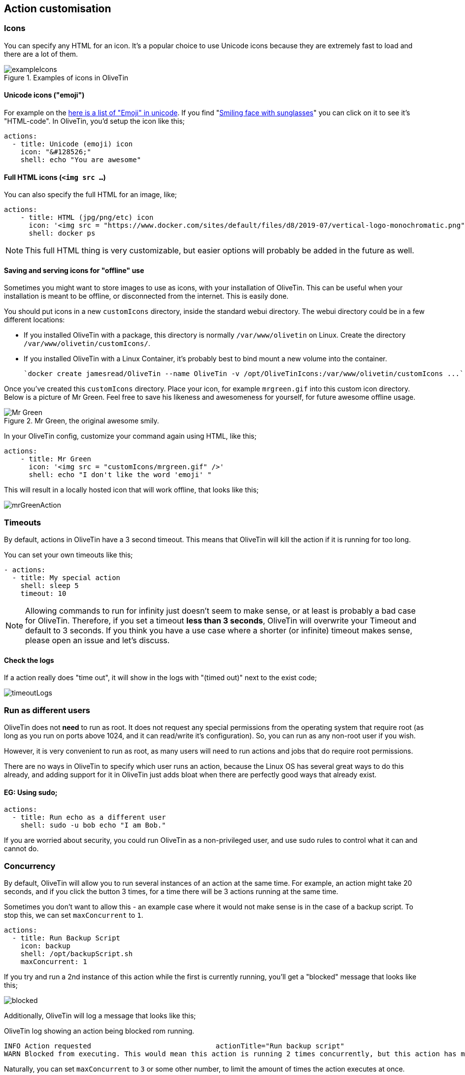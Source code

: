 [#action-customisation]
== Action customisation

[#icons]
=== Icons

You can specify any HTML for an icon. It's a popular choice to use Unicode
icons because they are extremely fast to load and there are a lot of them.

.Examples of icons in OliveTin
image::images/exampleIcons.png[]

==== Unicode icons ("emoji")

For example on the link:https://symbl.cc/en/emoji/[here is a list of
"Emoji" in unicode]. If you find "link:https://symbl.cc/en/1F60E/[Smiling face with sunglasses]" you can click 
on it to see it's "HTML-code". In OliveTin, you'd setup the icon like this;

----
actions:
  - title: Unicode (emoji) icon
    icon: "&#128526;"
    shell: echo "You are awesome"
----

==== Full HTML icons (`<img src ...`)
You can also specify the full HTML for an image, like;

----
actions:
    - title: HTML (jpg/png/etc) icon
      icon: '<img src = "https://www.docker.com/sites/default/files/d8/2019-07/vertical-logo-monochromatic.png" width = "48px"/>'
      shell: docker ps
----

NOTE: This full HTML thing is very customizable, but easier options will
probably be added in the future as well. 

==== Saving and serving icons for "offline" use

Sometimes you might want to store images to use as icons, with your installation of OliveTin. This can be useful when your installation is meant to be offline, or disconnected from the internet. This is easily done.

You should put icons in a new `customIcons` directory, inside the standard webui directory. The webui directory could be in a few different locations:

* If you installed OliveTin with a package, this directory is normally `/var/www/olivetin` on Linux. Create the directory `/var/www/olivetin/customIcons/`.
* If you installed OliveTin with a Linux Container, it's probably best to bind mount a new volume into the container. 

  `docker create jamesread/OliveTin --name OliveTin -v /opt/OliveTinIcons:/var/www/olivetin/customIcons ...`

Once you've created this `customIcons` directory. Place your icon, for example `mrgreen.gif` into this custom icon directory. Below is a picture of Mr Green. Feel free to save his likeness and awesomeness for yourself, for future awesome offline usage.

.Mr Green, the original awesome smily.
image::images/mrgreen.gif[Mr Green]

In your OliveTin config, customize your command again using HTML, like this;

----
actions:
    - title: Mr Green
      icon: '<img src = "customIcons/mrgreen.gif" />'
      shell: echo "I don't like the word 'emoji' "
----

This will result in a locally hosted icon that will work offline, that looks like this;

image::images/mrGreenAction.png[]

////
=== CSS styles

OliveTin allows you to write any CSS style rules directly on a single action.
This is both pretty powerful if you want an action to have a particular style,
but it does require understanding that you are writing your code - and can
break things! Be careful!

A tutorial on how to use CSS can easily be found online, but here are some
examples;

==== Example: Bold & Purple action

----
- actions:
    - title: My special action
      css:
        background-color: purple
        font-weight: bold
      shell: echo "I like purple"
----
////

[#timeout]
=== Timeouts

By default, actions in OliveTin have a 3 second timeout. This means that
OliveTin will kill the action if it is running for too long. 

You can set your own timeouts like this;

----
- actions:
  - title: My special action
    shell: sleep 5
    timeout: 10
----

NOTE: Allowing commands to run for infinity just doesn't seem to make sense, or
at least is probably a bad case for OliveTin. Therefore, if you set a timeout
*less than 3 seconds*, OliveTin will overwrite your Timeout and default to 3
seconds. If you think you have a use case where a shorter (or infinite) timeout
makes sense, please open an issue and let's discuss.

==== Check the logs

If a action really does "time out", it will show in the logs with "(timed out)" next to the exist code;

image:images/timeoutLogs.png[]

=== Run as different users

OliveTin does not *need* to run as root. It does not request any special
permissions from the operating system that require root (as long as you run on
ports above 1024, and it can read/write it's configuration). So, you can run as
any non-root user if you wish.

However, it is very convenient to run as root, as many users will need to run 
actions and jobs that do require root permissions. 

There are no ways in OliveTin to specify which user runs an action, because the
Linux OS has several great ways to do this already, and adding support for it
in OliveTin just adds bloat when there are perfectly good ways that already
exist.

==== EG: Using sudo;

----
actions:
  - title: Run echo as a different user
    shell: sudo -u bob echo "I am Bob."
----

If you are worried about security, you could run OliveTin as a non-privileged
user, and use sudo rules to control what it can and cannot do. 

[#concurrency]
=== Concurrency

By default, OliveTin will allow you to run several instances of an action at the same time. For example, an action might take 20 seconds, and if you click the button 3 times, for a time there will be 3 actions running at the same time.

Sometimes you don't want to allow this - an example case where it would not make sense is in the case of a backup script. To stop this, we can set `maxConcurrent` to `1`. 

[source,yaml]
----
actions:
  - title: Run Backup Script
    icon: backup
    shell: /opt/backupScript.sh
    maxConcurrent: 1
----

If you try and run a 2nd instance of this action while the first is currently running, you'll get a "blocked" message that looks like this;

image::images/blocked.png[]

Additionally, OliveTin will log a message that looks like this;

[source,log]
.OliveTin log showing an action being blocked rom running.
----
INFO Action requested                              actionTitle="Run backup script"
WARN Blocked from executing. This would mean this action is running 2 times concurrently, but this action has maxExecutions set to 1.  actionTitle="Run backup script"
----

Naturally, you can set `maxConcurrent` to `3` or some other number, to limit the amount of times the action executes at once.


